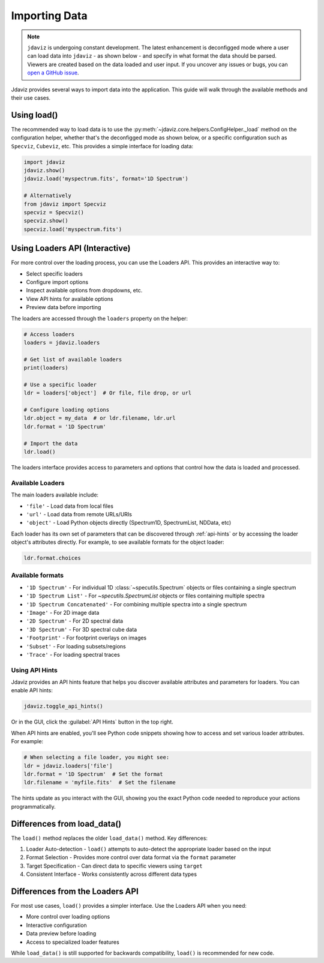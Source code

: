 .. _import-data:

**************
Importing Data
**************

.. note::

    ``jdaviz`` is undergoing constant development. The latest enhancement is deconfigged mode
    where a user can load data into ``jdaviz`` - as shown below - and specify in what format the data
    should be parsed. Viewers are created based on the data loaded and user input.
    If you uncover any issues or bugs, you can
    `open a GitHub issue <https://github.com/spacetelescope/jdaviz/issues/new/choose>`_.

Jdaviz provides several ways to import data into the application. This guide will walk through the available methods and their use cases.

Using load()
============

The recommended way to load data is to use the :py:meth:`~jdaviz.core.helpers.ConfigHelper._load`
method on the configuration helper, whether that's the deconfigged mode as shown below, or a specific configuration such as ``Specviz``, ``Cubeviz``, etc. This provides a simple interface for loading data:

.. code-block:: python

    import jdaviz
    jdaviz.show()
    jdaviz.load('myspectrum.fits', format='1D Spectrum')

    # Alternatively
    from jdaviz import Specviz
    specviz = Specviz()
    specviz.show()
    specviz.load('myspectrum.fits')


Using Loaders API (Interactive)
===============================

For more control over the loading process, you can use the Loaders API. This provides an interactive way to:

- Select specific loaders
- Configure import options
- Inspect available options from dropdowns, etc.
- View API hints for available options
- Preview data before importing

The loaders are accessed through the ``loaders`` property on the helper:

.. code-block:: python

    # Access loaders
    loaders = jdaviz.loaders

    # Get list of available loaders
    print(loaders)

    # Use a specific loader
    ldr = loaders['object']  # Or file, file drop, or url

    # Configure loading options
    ldr.object = my_data  # or ldr.filename, ldr.url
    ldr.format = '1D Spectrum'

    # Import the data
    ldr.load()

The loaders interface provides access to parameters and options that control how the
data is loaded and processed.

Available Loaders
-----------------

The main loaders available include:

- ``'file'`` - Load data from local files
- ``'url'`` - Load data from remote URLs/URIs
- ``'object'`` - Load Python objects directly (Spectrum1D, SpectrumList, NDData, etc)

Each loader has its own set of parameters that can be discovered through :ref:`api-hints`
or by accessing the loader object's attributes directly. For example, to see available formats for the object loader:

.. code-block:: python

    ldr.format.choices


Available formats
-----------------

- ``'1D Spectrum'`` - For individual 1D :class:`~specutils.Spectrum` objects or files containing a single spectrum
- ``'1D Spectrum List'`` - For `~specutils.SpectrumList` objects or files containing multiple spectra
- ``'1D Spectrum Concatenated'`` - For combining multiple spectra into a single spectrum
- ``'Image'`` - For 2D image data
- ``'2D Spectrum'`` - For 2D spectral data
- ``'3D Spectrum'`` - For 3D spectral cube data
- ``'Footprint'`` - For footprint overlays on images
- ``'Subset'`` - For loading subsets/regions
- ``'Trace'`` - For loading spectral traces

.. _api-hints:

Using API Hints
---------------

Jdaviz provides an API hints feature that helps you discover available attributes and
parameters for loaders. You can enable API hints:

.. code-block:: python

    jdaviz.toggle_api_hints()

Or in the GUI, click the :guilabel:`API Hints` button in the top right.

When API hints are enabled, you'll see Python code snippets showing how to access and
set various loader attributes. For example:

.. code-block:: python

    # When selecting a file loader, you might see:
    ldr = jdaviz.loaders['file']
    ldr.format = '1D Spectrum'  # Set the format
    ldr.filename = 'myfile.fits'  # Set the filename

The hints update as you interact with the GUI, showing you the exact Python code
needed to reproduce your actions programmatically.

Differences from load_data()
============================

The ``load()`` method replaces the older ``load_data()`` method. Key differences:

1. Loader Auto-detection - ``load()`` attempts to auto-detect the appropriate loader based on the input

2. Format Selection - Provides more control over data format via the ``format`` parameter

3. Target Specification - Can direct data to specific viewers using ``target``

4. Consistent Interface - Works consistently across different data types

Differences from the Loaders API
================================

For most use cases, ``load()`` provides a simpler interface. Use the Loaders API when you need:

- More control over loading options
- Interactive configuration
- Data preview before loading
- Access to specialized loader features

While ``load_data()`` is still supported for backwards compatibility, ``load()`` is recommended for new code.
